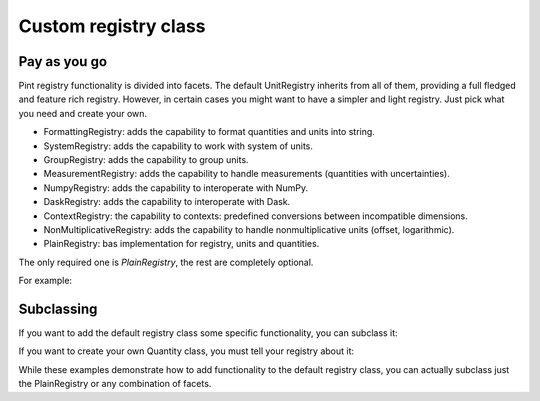 .. _custom_registry_class:

Custom registry class
=====================

Pay as you go
-------------

Pint registry functionality is divided into facets. The default
UnitRegistry inherits from all of them, providing a full fledged
and feature rich registry. However, in certain cases you might want
to have a simpler and light registry. Just pick what you need
and create your own.

- FormattingRegistry: adds the capability to format quantities and units into string.
- SystemRegistry: adds the capability to work with system of units.
- GroupRegistry: adds the capability to group units.
- MeasurementRegistry: adds the capability to handle measurements (quantities with uncertainties).
- NumpyRegistry: adds the capability to interoperate with NumPy.
- DaskRegistry: adds the capability to interoperate with Dask.
- ContextRegistry: the capability to contexts: predefined conversions
  between incompatible dimensions.
- NonMultiplicativeRegistry: adds the capability to handle nonmultiplicative units (offset, logarithmic).
- PlainRegistry: bas implementation for registry, units and quantities.

The only required one is `PlainRegistry`, the rest are completely
optional.

For example:

.. doctest::

    >>> import pint
    >>> class MyRegistry(pint.facets.NonMultiplicativeRegistry, pint.facets.PlainRegistry):
    ...     pass


Subclassing
-----------

If you want to add the default registry class some specific functionality,
you can subclass it:

.. doctest::

    >>> import pint
    >>> class MyRegistry(pint.UnitRegistry):
    ...
    ...     def my_specific_function(self):
    ...         """Do something
    ...         """


If you want to create your own Quantity class, you must tell
your registry about it:

.. doctest::

    >>> import pint
    >>> class MyQuantity:
    ...
    ...     # Notice that subclassing pint.Quantity
    ...     # is not necessary.
    ...     # Pint will inspect the Registry class and create
    ...     # a Quantity class that contains all the
    ...     # required parents.
    ...
    ...     def to_my_desired_format(self):
    ...         """Do something else
    ...         """
    >>>
    >>> class MyRegistry(pint.UnitRegistry):
    ...
    ...     _quantity_class = MyQuantity
    ...
    ...     # The same you can be done with
    ...     # _unit_class
    ...     # _measurement_class


While these examples demonstrate how to add functionality to the default
registry class, you can actually subclass just the PlainRegistry or any
combination of facets.
